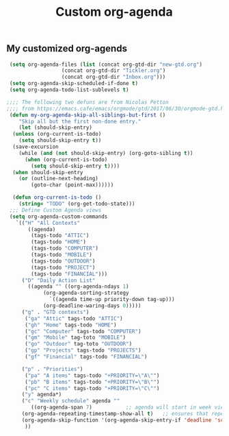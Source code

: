 #+TITLE: Custom org-agenda
#+OPTIONS: toc:nil num:nil ^:nil
#+INDEX: org-agenda!customization
** My customized org-agends
 #+BEGIN_SRC emacs-lisp
	(setq org-agenda-files (list (concat org-gtd-dir "new-gtd.org")
				     (concat org-gtd-dir "Tickler.org")
				     (concat org-gtd-dir "Inbox.org")))
	(setq org-agenda-skip-scheduled-if-done t)
	(setq org-agenda-todo-list-sublevels t)

   ;;;; The following two defuns are from Nicolas Petton
   ;;;; from https://emacs.cafe/emacs/orgmode/gtd/2017/06/30/orgmode-gtd.html
    (defun my-org-agenda-skip-all-siblings-but-first ()
       "Skip all but the first non-done entry."
       (let (should-skip-entry)
	 (unless (org-current-is-todo)
	   (setq should-skip-entry t))
	 (save-excursion
	   (while (and (not should-skip-entry) (org-goto-sibling t))
	     (when (org-current-is-todo)
	       (setq should-skip-entry t))))
	 (when should-skip-entry
	   (or (outline-next-heading)
	       (goto-char (point-max))))))

     (defun org-current-is-todo ()
       (string= "TODO" (org-get-todo-state)))
	;;; Define Custom Agenda views
	(setq org-agenda-custom-commands
	  `(("H" "All Contexts"
	      ((agenda)
	       (tags-todo "ATTIC")
	       (tags-todo "HOME")
	       (tags-todo "COMPUTER")
	       (tags-todo "MOBILE")
	       (tags-todo "OUTDOOR")
	       (tags-todo "PROJECT")
	       (tags-todo "FINANCIAL")))
	    ("D" "Daily Action List"
	      ((agenda "" ((org-agenda-ndays 1)
			   (org-agenda-sorting-strategy
			     `((agenda time-up priority-down tag-up)))
			   (org-deadline-waring-days 0)))))
	    ("g" . "GTD contexts")
	     ("ga" "Attic" tags-todo "ATTIC")
	     ("gh" "Home" tags-todo "HOME")
	     ("gc" "Computer" tags-todo "COMPUTER")
	     ("gm" "Mobile" tag-toto "MOBILE")
	     ("go" "Outdoor" tag-toto "OUTDOOR")
	     ("gp" "Projects" tags-todo "PROJECTS")
	     ("gf" "Financial" tags-todo "FINANCIAL")

	    ("p" . "Priorities")
	     ("pa" "A items" tags-todo "+PRIORITY=\"A\"")
	     ("pb" "B items" tags-todo "+PRIORITY=\"B\"")
	     ("pc" "C items" tags-todo "+PRIORITY=\"C\"")
	    ("y" agenda*)
	    ("c" "Weekly schedule" agenda ""
	       ((org-agenda-span 7)           ;; agenda will start in week view
		(org-agenda-repeating-timestamp-show-all t)   ;; ensures that repeating events appear on all relevant dates
		(org-agenda-skip-function '(org-agenda-skip-entry-if 'deadline 'scheduled))))  
	     ))

 #+END_SRC

